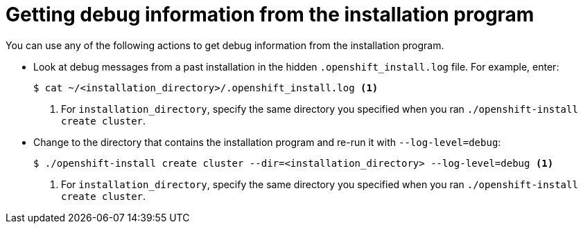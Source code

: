 // Module included in the following assemblies:
//
// * installing/installing_rhv/installing-rhv-troubleshooting.adoc

[id="installing-getting-debug-information_{context}"]
= Getting debug information from the installation program

[role="_abstract"]
You can use any of the following actions to get debug information from the installation program.

* Look at debug messages from a past installation in the hidden `.openshift_install.log` file. For example, enter:
+
[source,terminal]
----
$ cat ~/<installation_directory>/.openshift_install.log <1>
----
<1> For `installation_directory`, specify the same directory you specified when you ran `./openshift-install create cluster`.

* Change to the directory that contains the installation program and re-run it with `--log-level=debug`:
+
[source,terminal]
----
$ ./openshift-install create cluster --dir=<installation_directory> --log-level=debug <1>
----
<1> For `installation_directory`, specify the same directory you specified when you ran `./openshift-install create cluster`.
